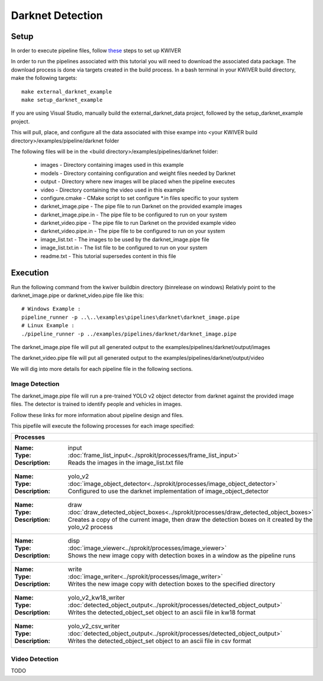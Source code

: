 Darknet Detection
=================

Setup
-----

In order to execute pipeline files, follow `these <https://github.com/kwiver#running-kwiver>`_ steps to set up KWIVER

In order to run the pipelines associated with this tutorial you will need to download the associated data package.
The download process is done via targets created in the build process.
In a bash terminal in your KWIVER build directory, make the following targets::

  make external_darknet_example
  make setup_darknet_example

If you are using Visual Studio, manually build the external_darknet_data project, followed by the setup_darknet_example project.

This will pull, place, and configure all the data associated with thise exampe into <your KWIVER build directory>/examples/pipeline/darknet folder

The following files will be in the <build directory>/examples/pipelines/darknet folder:

  - images - Directory containing images used in this example     
  - models - Directory containing configuration and weight files needed by Darknet
  - output - Directory where new images will be placed when the pipeline executes
  - video - Directory containing the video used in this example
  - configure.cmake - CMake script to set configure *.in files specific to your system
  - darknet_image.pipe - The pipe file to run Darknet on the provided example images
  - darknet_image.pipe.in - The pipe file to be configured to run on your system 
  - darknet_video.pipe - The pipe file to run Darknet on the provided example video
  - darknet_video.pipe.in - The pipe file to be configured to run on your system 
  - image_list.txt - The images to be used by the darknet_image.pipe file
  - image_list.txt.in - The list file to be configured to run on your system 
  - readme.txt - This tutorial supersedes content in this file

Execution
---------

Run the following command from the kwiver build\bin directory (bin\release on windows)
Relativly point to the darknet_image.pipe or darknet_video.pipe file like this::
  
  # Windows Example : 
  pipeline_runner -p ..\..\examples\pipelines\darknet\darknet_image.pipe
  # Linux Example : 
  ./pipeline_runner -p ../examples/pipelines/darknet/darknet_image.pipe

The darknet_image.pipe file will put all generated output to the examples/pipelines/darknet/output/images

The darknet_video.pipe file will put all generated output to the examples/pipelines/darknet/output/video

We will dig into more details for each pipeline file in the following sections.
  
Image Detection
~~~~~~~~~~~~~~~

The darknet_image.pipe file will run a pre-trained YOLO v2 object detector from darknet against the provided image files.
The detector is trained to identify people and vehicles in images.

Follow these links for more information about pipeline design and files.

This pipefile will execute the following processes for each image specified:

+----------------------------------------------------------------------------------------------------------------------+
| Processes                                                                                                            |
+======================================================================================================================+
|:Name: input                                                                                                          |
|:Type: :doc:`frame_list_input<../sprokit/processes/frame_list_input>`                                                 |
|:Description: Reads the images in the image_list.txt file                                                             |
+----------------------------------------------------------------------------------------------------------------------+
|:Name: yolo_v2                                                                                                        |
|:Type: :doc:`image_object_detector<../sprokit/processes/image_object_detector>`                                       |
|:Description: Configured to use the darknet implementation of image_object_detector                                   |
+----------------------------------------------------------------------------------------------------------------------+
|:Name: draw                                                                                                           |
|:Type: :doc:`draw_detected_object_boxes<../sprokit/processes/draw_detected_object_boxes>`                             |
|:Description: Creates a copy of the current image, then draw the detection boxes on it created by the yolo_v2 process |
+----------------------------------------------------------------------------------------------------------------------+
|:Name: disp                                                                                                           |
|:Type: :doc:`image_viewer<../sprokit/processes/image_viewer>`                                                         |
|:Description: Shows the new image copy with detection boxes in a window as the pipeline runs                          |
+----------------------------------------------------------------------------------------------------------------------+
|:Name: write                                                                                                          |
|:Type: :doc:`image_writer<../sprokit/processes/image_writer>`                                                         |
|:Description: Writes the new image copy with detection boxes to the specified directory                               |
+----------------------------------------------------------------------------------------------------------------------+
|:Name: yolo_v2_kw18_writer                                                                                            |
|:Type: :doc:`detected_object_output<../sprokit/processes/detected_object_output>`                                     |
|:Description: Writes the detected_object_set object to an ascii file in kw18 format                                   |
+----------------------------------------------------------------------------------------------------------------------+
|:Name: yolo_v2_csv_writer                                                                                             |
|:Type: :doc:`detected_object_output<../sprokit/processes/detected_object_output>`                                     |
|:Description: Writes the detected_object_set object to an ascii file in csv format                                    |
+----------------------------------------------------------------------------------------------------------------------+


Video Detection
~~~~~~~~~~~~~~~

TODO


